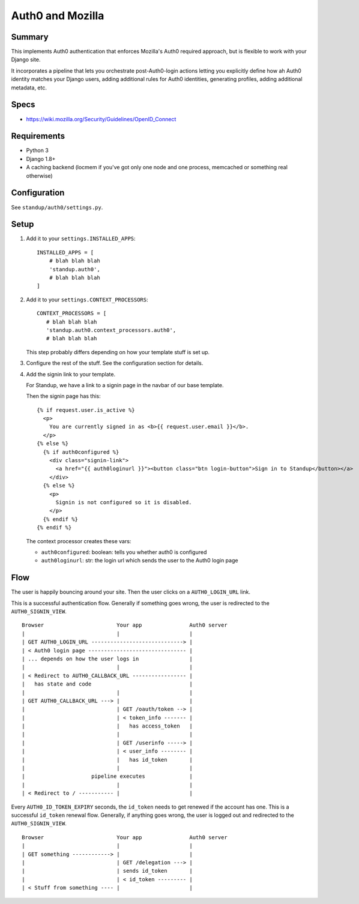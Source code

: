 =================
Auth0 and Mozilla
=================

Summary
=======

This implements Auth0 authentication that enforces Mozilla's Auth0 required
approach, but is flexible to work with your Django site.

It incorporates a pipeline that lets you orchestrate post-Auth0-login actions
letting you explicitly define how ah Auth0 identity matches your Django users,
adding additional rules for Auth0 identities, generating profiles, adding
additional metadata, etc.


Specs
=====

* https://wiki.mozilla.org/Security/Guidelines/OpenID_Connect


Requirements
============

* Python 3
* Django 1.8+
* A caching backend (locmem if you've got only one node and one process,
  memcached or something real otherwise)


Configuration
=============

See ``standup/auth0/settings.py``.


Setup
=====

1. Add it to your ``settings.INSTALLED_APPS``::

      INSTALLED_APPS = [
          # blah blah blah
          'standup.auth0',
          # blah blah blah
      ]

2. Add it to your ``settings.CONTEXT_PROCESSORS``::

      CONTEXT_PROCESSORS = [
         # blah blah blah
         'standup.auth0.context_processors.auth0',
         # blah blah blah

   This step probably differs depending on how your template stuff is set up.

3. Configure the rest of the stuff. See the configuration section for details.

4. Add the signin link to your template.

   For Standup, we have a link to a signin page in the navbar of our base
   template.

   Then the signin page has this::

       {% if request.user.is_active %}
         <p>
           You are currently signed in as <b>{{ request.user.email }}</b>.
         </p>
       {% else %}
         {% if auth0configured %}
           <div class="signin-link">
             <a href="{{ auth0loginurl }}"><button class="btn login-button">Sign in to Standup</button></a>
           </div>
         {% else %}
           <p>
             Signin is not configured so it is disabled.
           </p>
         {% endif %}
       {% endif %}

   The context processor creates these vars:

   * ``auth0configured``: boolean: tells you whether auth0 is configured
   * ``auth0loginurl``: str: the login url which sends the user to the Auth0 login
     page


Flow
====

The user is happily bouncing around your site. Then the user clicks on a
``AUTH0_LOGIN_URL`` link.

This is a successful authentication flow. Generally if something goes
wrong, the user is redirected to the ``AUTH0_SIGNIN_VIEW``.

::

    Browser                       Your app               Auth0 server
    |                             |                      |
    | GET AUTH0_LOGIN_URL -----------------------------> |
    | < Auth0 login page ------------------------------- |
    | ... depends on how the user logs in                |
    |                             |                      |
    | < Redirect to AUTH0_CALLBACK_URL ----------------- |
    |   has state and code                               |
    |                             |                      |
    | GET AUTH0_CALLBACK_URL ---> |                      |
    |                             | GET /oauth/token --> |
    |                             | < token_info ------- |
    |                             |   has access_token   |
    |                             |                      |
    |                             | GET /userinfo -----> |
    |                             | < user_info -------- |
    |                             |   has id_token       |
    |                             |                      |
    |                     pipeline executes              |
    |                             |                      |
    | < Redirect to / ----------- |                      |


Every ``AUTH0_ID_TOKEN_EXPIRY`` seconds, the ``id_token`` needs to get
renewed if the account has one. This is a successful ``id_token``
renewal flow. Generally, if anything goes wrong, the user is logged
out and redirected to the ``AUTH0_SIGNIN_VIEW``.

::

    Browser                       Your app               Auth0 server
    |                             |                      |
    | GET something ------------> |                      |
    |                             | GET /delegation ---> |
    |                             | sends id_token       |
    |                             | < id_token --------- |
    | < Stuff from something ---- |                      |

